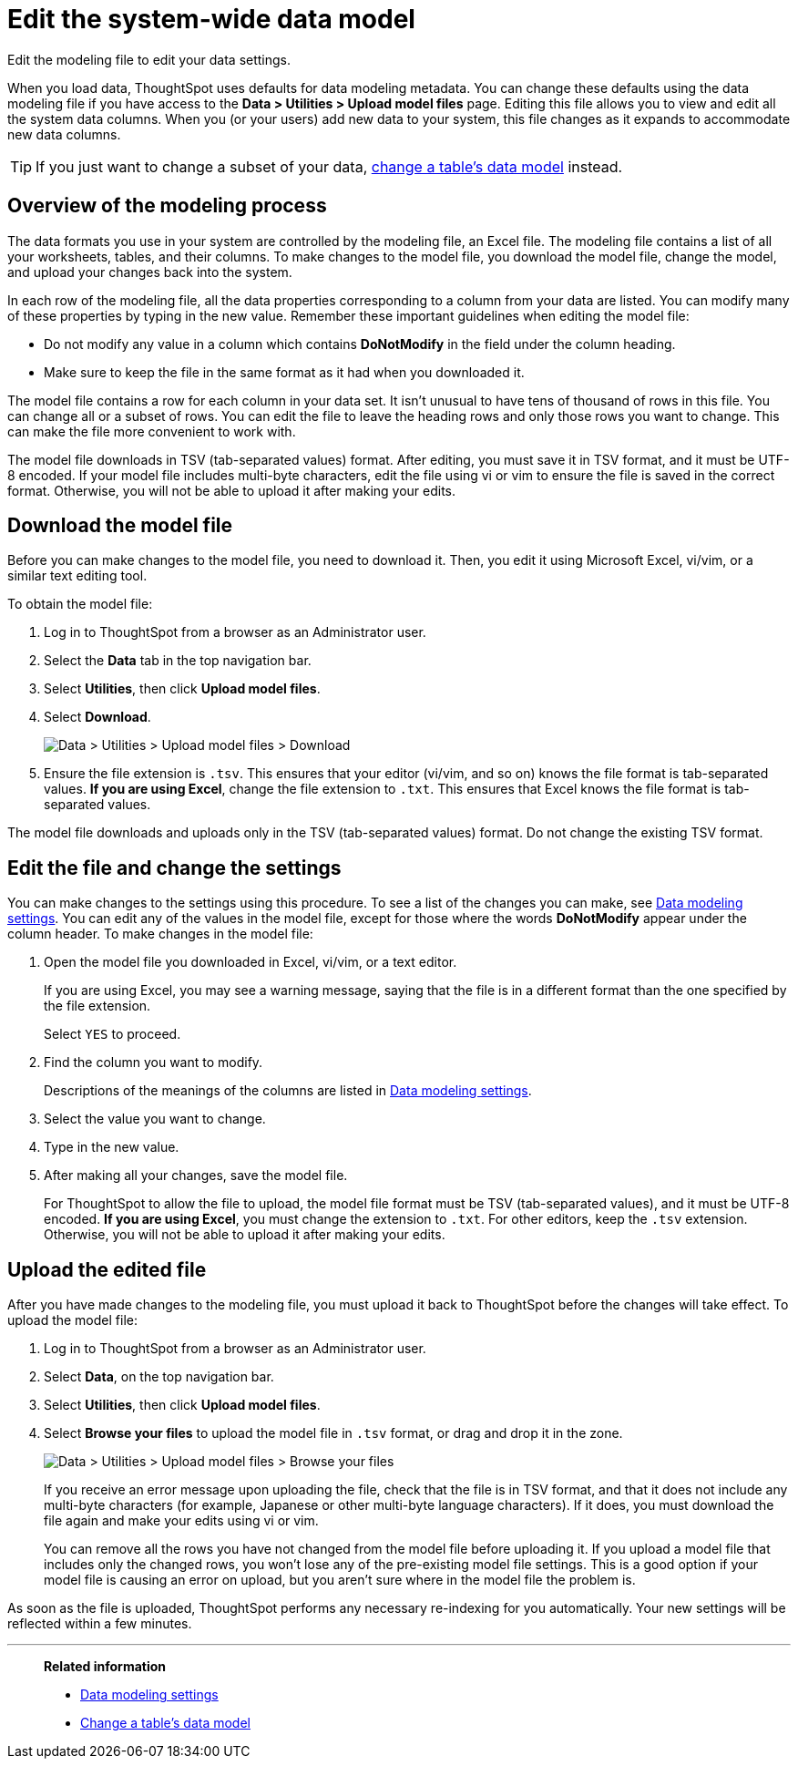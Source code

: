 = Edit the system-wide data model
:last_updated: 04/15/2021
:experimental:
:linkattrs:
:page-partial:
:page-aliases: /admin/data-modeling/edit-model-file.adoc
:description: Edit the modeling file to edit your data settings.

Edit the modeling file to edit your data settings.

When you load data, ThoughtSpot uses defaults for data modeling metadata.
You can change these defaults using the data modeling file if you have access to the *Data > Utilities > Upload model files* page.
Editing this file allows you to view and edit all the system data columns.
When you (or your users) add new data to your system, this file changes as it expands to accommodate new data columns.

TIP: If you just want to change a subset of your data, xref:model-data-ui.adoc[change a table's data model] instead.

== Overview of the modeling process

The data formats you use in your system are controlled by the modeling file, an Excel file. The modeling file contains a list of all your worksheets, tables, and their columns.
To make changes to the model file, you download the model file, change the model, and upload your changes back into the system.

In each row of the modeling file, all the data properties corresponding to a column from your data are listed.
You can modify many of these properties by typing in the new value.
Remember these important guidelines when editing the model file:

* Do not modify any value in a column which contains *DoNotModify* in the field under the column heading.
* Make sure to keep the file in the same format as it had when you downloaded it.

The model file contains a row for each column in your data set.
It isn't unusual to have tens of thousand of rows in this file.
You can change all or a subset of rows.
You can edit the file to leave the heading rows and only those rows you want to change.
This can make the file more convenient to work with.

The model file downloads in TSV (tab-separated values) format. After editing, you must save it in TSV format, and it must be UTF-8 encoded. If your model file includes multi-byte characters, edit the file using vi or vim to ensure the file is saved in the correct format. Otherwise, you will not be able to upload it after making your edits.

== Download the model file

Before you can make changes to the model file, you need to download it.
Then, you edit it using Microsoft Excel, vi/vim, or a similar text editing tool.

To obtain the model file:

. Log in to ThoughtSpot from a browser as an Administrator user.
. Select the *Data* tab in the top navigation bar.
. Select *Utilities*, then click *Upload model files*.
. Select *Download*.
+
image::model-file-download.png[Data > Utilities > Upload model files > Download]

. Ensure the file extension is `.tsv`. This ensures that your editor (vi/vim, and so on) knows the file format is tab-separated values. *If you are using Excel*, change the file extension to `.txt`. This ensures that Excel knows the file format is tab-separated values.

The model file downloads and uploads only in the TSV (tab-separated values) format. Do not change the existing TSV format.

== Edit the file and change the settings

You can make changes to the settings using this procedure.
To see a list of the changes you can make, see xref:data-modeling-settings.adoc[Data modeling settings].
You can edit any of the values in the model file, except for those where the words *DoNotModify* appear under the column header.
To make changes in the model file:

. Open the model file you downloaded in Excel, vi/vim, or a text editor.
+
If you are using Excel, you may see a warning message, saying that the file is in a different format than the one specified by the file extension.
+
Select `YES` to proceed.

. Find the column you want to modify.
+
Descriptions of the meanings of the columns are listed in xref:data-modeling-settings.adoc[Data modeling settings].

. Select the value you want to change.
. Type in the new value.
. After making all your changes, save the model file.
+
For ThoughtSpot to allow the file to upload, the model file format must be TSV (tab-separated values), and it must be UTF-8 encoded. *If you are using Excel*, you must change the extension to `.txt`. For other editors, keep the `.tsv` extension. Otherwise, you will not be able to upload it after making your edits.

== Upload the edited file

After you have made changes to the modeling file, you must upload it back to ThoughtSpot before the changes will take effect.
To upload the model file:

. Log in to ThoughtSpot from a browser as an Administrator user.
. Select *Data*, on the top navigation bar.
. Select *Utilities*, then click *Upload model files*.
. Select *Browse your files* to upload the model file in `.tsv` format, or drag and drop it in the zone.
+
image::model-file-upload.png[Data > Utilities > Upload model files > Browse your files]
+
If you receive an error message upon uploading the file, check that the file is in TSV format, and that it does  not include any multi-byte characters (for example, Japanese or other multi-byte  language characters).
If it does, you must download the file again and  make your edits using vi or vim.
+
You can remove all the rows you have not changed from  the model file before uploading it.
If you upload a model file that includes only the changed rows, you won't lose any of the pre-existing model file  settings.
This is a good option if your model file is causing an error on upload, but you aren't sure where in the model file the problem is.

As soon as the file is uploaded, ThoughtSpot performs any necessary re-indexing for you automatically.
Your new settings will be reflected within a few minutes.

'''
> **Related information**
>
> * xref:data-modeling-settings.adoc[Data modeling settings]
> * xref:model-data-ui.adoc[Change a table's data model]

